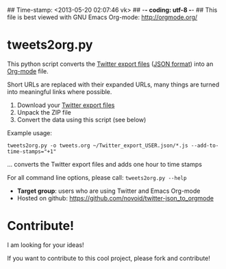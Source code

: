 ## Time-stamp: <2013-05-20 02:07:46 vk>
## -*- coding: utf-8 -*-
## This file is best viewed with GNU Emacs Org-mode: http://orgmode.org/

* tweets2org.py

This python script converts the [[https://blog.twitter.com/2012/your-twitter-archive][Twitter export files]] ([[https://en.wikipedia.org/wiki/Json][JSON format]]) into
an [[http://orgmode.org][Org-mode]] file.

Short URLs are replaced with their expanded URLs, many things are turned
into meaningful links where possible.

1. Download your [[https://blog.twitter.com/2012/your-twitter-archive][Twitter export files]]
2. Unpack the ZIP file
3. Convert the data using this script (see below)

Example usage:
: tweets2org.py -o tweets.org ~/Twitter_export_USER.json/*.js --add-to-time-stamps="+1"
... converts the Twitter export files and adds one hour to time stamps

For all command line options, please call: ~tweets2org.py --help~

- *Target group*: users who are using Twitter and Emacs Org-mode
- Hosted on github: https://github.com/novoid/twitter-json_to_orgmode


* Contribute!

I am looking for your ideas!

If you want to contribute to this cool project, please fork and
contribute!


* Local Variables                                                  :noexport:
# Local Variables:
# mode: auto-fill
# mode: flyspell
# eval: (ispell-change-dictionary "en_US")
# End:
